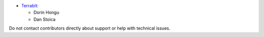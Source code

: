 * `Terrabit <https://www.terrabit.ro>`_:

  * Dorin Hongu
  * Dan Stoica

Do not contact contributors directly about support or help with technical issues.
